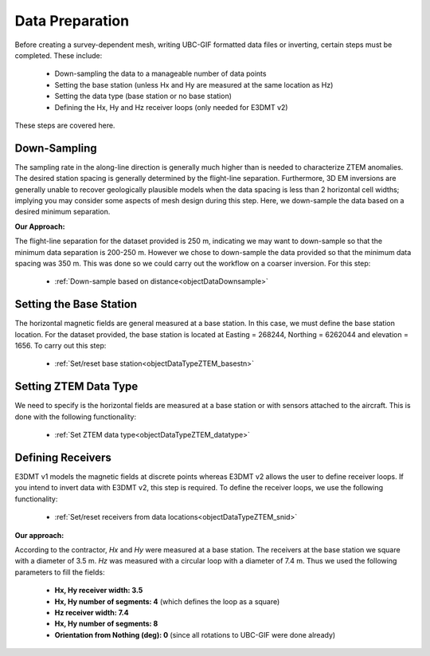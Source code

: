 .. _comprehensive_workflow_ztem_4:


Data Preparation
================

Before creating a survey-dependent mesh, writing UBC-GIF formatted data files or inverting, certain steps must be completed. These include:

	- Down-sampling the data to a manageable number of data points
	- Setting the base station (unless Hx and Hy are measured at the same location as Hz)
	- Setting the data type (base station or no base station)
	- Defining the Hx, Hy and Hz receiver loops (only needed for E3DMT v2)

These steps are covered here.

Down-Sampling
^^^^^^^^^^^^^

The sampling rate in the along-line direction is generally much higher than is needed to characterize ZTEM anomalies. The desired station spacing is generally determined by the flight-line separation. Furthermore, 3D EM inversions are generally unable to recover geologically plausible models when the data spacing is less than 2 horizontal cell widths; implying you may consider some aspects of mesh design during this step. Here, we down-sample the data based on a desired minimum separation.

**Our Approach:**

The flight-line separation for the dataset provided is 250 m, indicating we may want to down-sample so that the minimum data separation is 200-250 m. However we chose to down-sample the data provided so that the minimum data spacing was 350 m. This was done so we could carry out the workflow on a coarser inversion. For this step:

	- :ref:`Down-sample based on distance<objectDataDownsample>`


Setting the Base Station
^^^^^^^^^^^^^^^^^^^^^^^^

The horizontal magnetic fields are general measured at a base station. In this case, we must define the base station location. For the dataset provided, the base station is located at Easting = 268244, Northing = 6262044 and elevation = 1656. To carry out this step:

	- :ref:`Set/reset base station<objectDataTypeZTEM_basestn>`


Setting ZTEM Data Type
^^^^^^^^^^^^^^^^^^^^^^

We need to specify is the horizontal fields are measured at a base station or with sensors attached to the aircraft. This is done with the following functionality:

	- :ref:`Set ZTEM data type<objectDataTypeZTEM_datatype>`


Defining Receivers
^^^^^^^^^^^^^^^^^^

E3DMT v1 models the magnetic fields at discrete points whereas E3DMT v2 allows the user to define receiver loops. If you intend to invert data with E3DMT v2, this step is required. To define the receiver loops, we use the following functionality:

	- :ref:`Set/reset receivers from data locations<objectDataTypeZTEM_snid>`

**Our approach:**

According to the contractor, *Hx* and *Hy* were measured at a base station. The receivers at the base station we square with a diameter of 3.5 m. *Hz* was measured with a circular loop with a diameter of 7.4 m. Thus we used the following parameters to fill the fields:

	- **Hx, Hy receiver width: 3.5**
	- **Hx, Hy number of segments: 4** (which defines the loop as a square)
	- **Hz receiver width: 7.4**
	- **Hx, Hy number of segments: 8**
	- **Orientation from Nothing (deg): 0** (since all rotations to UBC-GIF were done already)